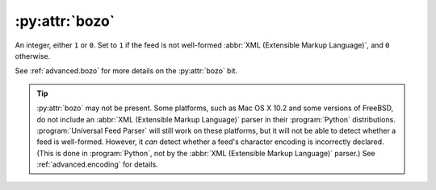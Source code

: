 :py:attr:`bozo`
===============

An integer, either ``1`` or ``0``.  Set to ``1`` if the feed is not well-formed
:abbr:`XML (Extensible Markup Language)`, and ``0`` otherwise.

See :ref:`advanced.bozo` for more details on the :py:attr:`bozo` bit.

.. tip::

    :py:attr:`bozo` may not be present.  Some platforms, such as Mac OS X 10.2 and some
    versions of FreeBSD, do not include an :abbr:`XML (Extensible Markup Language)`
    parser in their :program:`Python` distributions.  :program:`Universal Feed Parser`
    will still work on these platforms, but it will not be able to detect whether a
    feed is well-formed.  However, it *can* detect whether a feed's character
    encoding is incorrectly declared.  (This is done in :program:`Python`, not by
    the :abbr:`XML (Extensible Markup Language)` parser.) See
    :ref:`advanced.encoding` for details.
